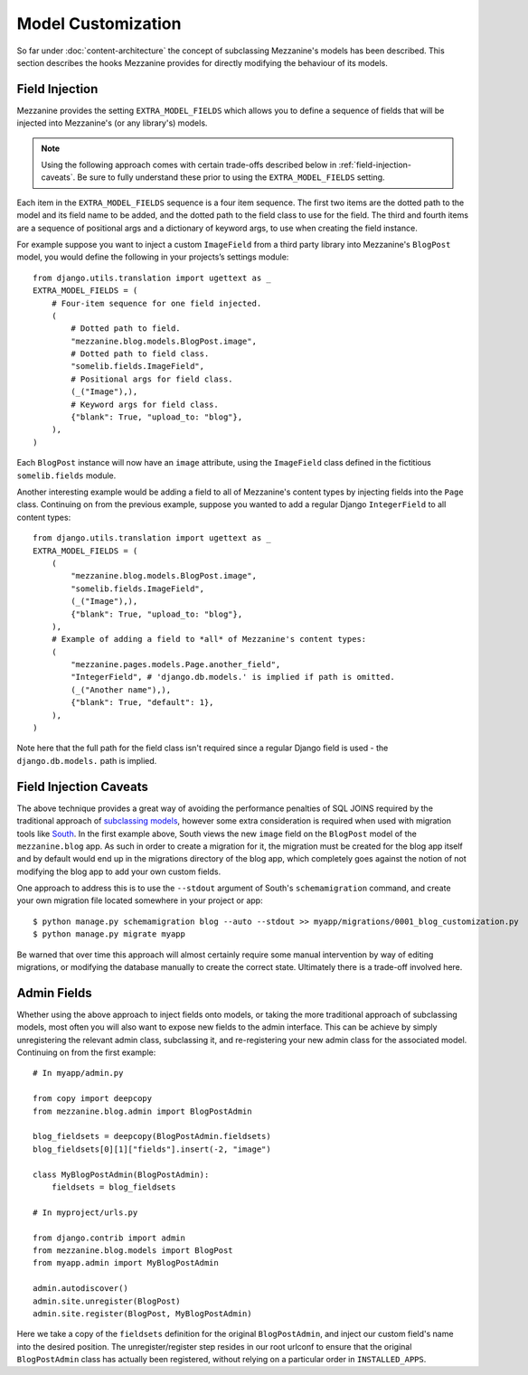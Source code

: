 ===================
Model Customization
===================

So far under :doc:`content-architecture` the concept of subclassing
Mezzanine's models has been described. This section describes the hooks
Mezzanine provides for directly modifying the behaviour of its models.

Field Injection
===============

Mezzanine provides the setting ``EXTRA_MODEL_FIELDS`` which allows you
to define a sequence of fields that will be injected into Mezzanine's
(or any library's) models.

.. note::

    Using the following approach comes with certain trade-offs
    described below in :ref:`field-injection-caveats`. Be sure to fully
    understand these prior to using the ``EXTRA_MODEL_FIELDS`` setting.

Each item in the ``EXTRA_MODEL_FIELDS`` sequence is a four item
sequence. The first two items are the dotted path to the model and its
field name to be added, and the dotted path to the field class to use
for the field. The third and fourth items are a sequence of positional
args and a dictionary of keyword args, to use when creating the field
instance.

For example suppose you want to inject a custom ``ImageField`` from a
third party library into Mezzanine's ``BlogPost`` model, you would
define the following in your projects’s settings module::

    from django.utils.translation import ugettext as _
    EXTRA_MODEL_FIELDS = (
        # Four-item sequence for one field injected.
        (
            # Dotted path to field.
            "mezzanine.blog.models.BlogPost.image",
            # Dotted path to field class.
            "somelib.fields.ImageField",
            # Positional args for field class.
            (_("Image"),),
            # Keyword args for field class.
            {"blank": True, "upload_to: "blog"},
        ),
    )

Each ``BlogPost`` instance will now have an ``image`` attribute, using the
``ImageField`` class defined in the fictitious ``somelib.fields`` module.

Another interesting example would be adding a field to all of Mezzanine's
content types by injecting fields into the ``Page`` class. Continuing on
from the previous example, suppose you wanted to add a regular Django
``IntegerField`` to all content types::

    from django.utils.translation import ugettext as _
    EXTRA_MODEL_FIELDS = (
        (
            "mezzanine.blog.models.BlogPost.image",
            "somelib.fields.ImageField",
            (_("Image"),),
            {"blank": True, "upload_to: "blog"},
        ),
        # Example of adding a field to *all* of Mezzanine's content types:
        (
            "mezzanine.pages.models.Page.another_field",
            "IntegerField", # 'django.db.models.' is implied if path is omitted.
            (_("Another name"),),
            {"blank": True, "default": 1},
        ),
    )

Note here that the full path for the field class isn't required since a
regular Django field is used - the ``django.db.models.`` path is implied.

.. _field-injection-caveats:

Field Injection Caveats
=======================

The above technique provides a great way of avoiding the performance
penalties of SQL JOINS required by the traditional approach of
`subclassing models <https://docs.djangoproject.com/en/1.3/topics/db/models/#multi-table-inheritance>`_,
however some extra consideration is required when used with
migration tools like `South <http://south.aeracode.org/>`_. In the
first example above, South views the new ``image`` field on the
``BlogPost`` model of the ``mezzanine.blog`` app. As such in order to
create a migration for it, the migration must be created for the blog
app itself and by default would end up in the migrations directory of
the blog app, which completely goes against the notion of not
modifying the blog app to add your own custom fields.

One approach to address this is to use the ``--stdout`` argument of
South's ``schemamigration`` command, and create your own migration file
located somewhere in your project or app::

    $ python manage.py schemamigration blog --auto --stdout >> myapp/migrations/0001_blog_customization.py
    $ python manage.py migrate myapp

Be warned that over time this approach will almost certainly require
some manual intervention by way of editing migrations, or modifying
the database manually to create the correct state. Ultimately there is
a trade-off involved here.

Admin Fields
============

Whether using the above approach to inject fields onto models, or
taking the more traditional approach of subclassing models, most
often you will also want to expose new fields to the admin interface.
This can be achieve by simply unregistering the relevant admin class,
subclassing it, and re-registering your new admin class for the
associated model. Continuing on from the first example::

    # In myapp/admin.py

    from copy import deepcopy
    from mezzanine.blog.admin import BlogPostAdmin

    blog_fieldsets = deepcopy(BlogPostAdmin.fieldsets)
    blog_fieldsets[0][1]["fields"].insert(-2, "image")

    class MyBlogPostAdmin(BlogPostAdmin):
        fieldsets = blog_fieldsets

    # In myproject/urls.py

    from django.contrib import admin
    from mezzanine.blog.models import BlogPost
    from myapp.admin import MyBlogPostAdmin

    admin.autodiscover()
    admin.site.unregister(BlogPost)
    admin.site.register(BlogPost, MyBlogPostAdmin)

Here we take a copy of the ``fieldsets`` definition for the original
``BlogPostAdmin``, and inject our custom field's name into the
desired position. The unregister/register step resides in our root
urlconf to ensure that the original ``BlogPostAdmin`` class has
actually been registered, without relying on a particular order in
``INSTALLED_APPS``.
